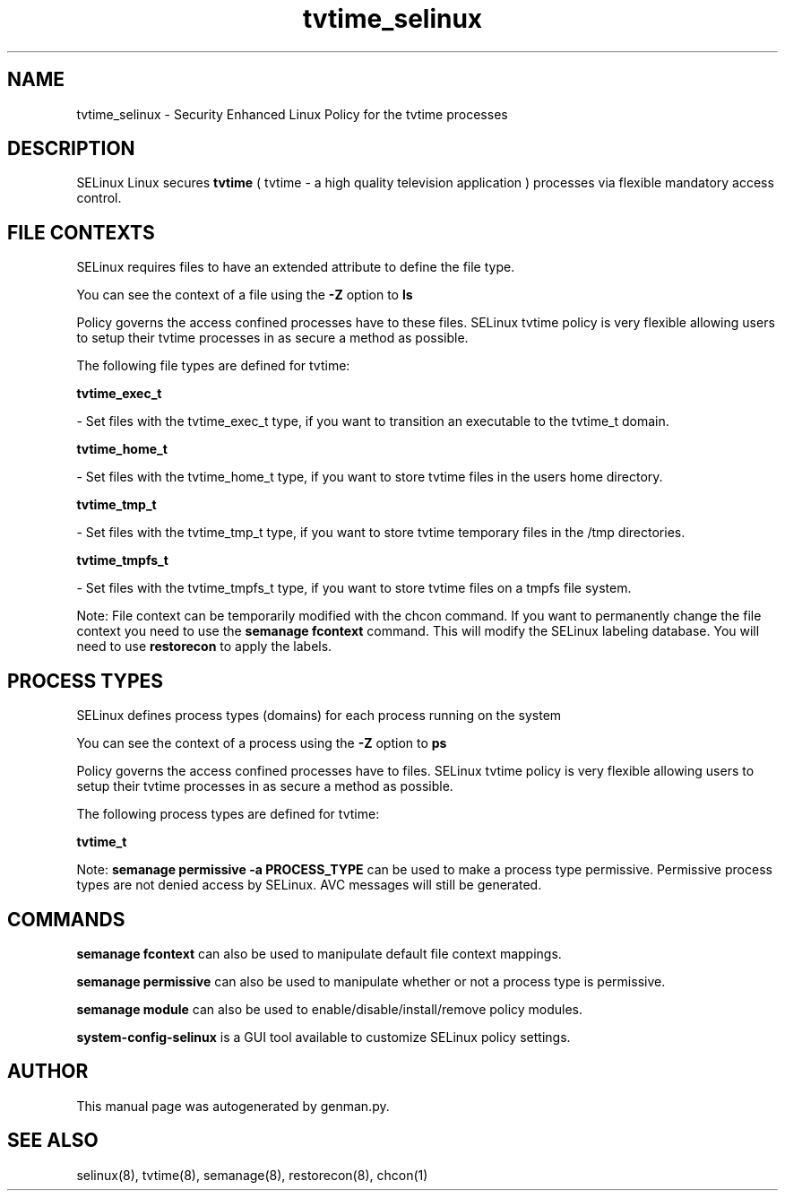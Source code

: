 .TH  "tvtime_selinux"  "8"  "tvtime" "dwalsh@redhat.com" "tvtime SELinux Policy documentation"
.SH "NAME"
tvtime_selinux \- Security Enhanced Linux Policy for the tvtime processes
.SH "DESCRIPTION"


SELinux Linux secures
.B tvtime
( tvtime - a high quality television application )
processes via flexible mandatory access
control.  



.SH FILE CONTEXTS
SELinux requires files to have an extended attribute to define the file type. 
.PP
You can see the context of a file using the \fB\-Z\fP option to \fBls\bP
.PP
Policy governs the access confined processes have to these files. 
SELinux tvtime policy is very flexible allowing users to setup their tvtime processes in as secure a method as possible.
.PP 
The following file types are defined for tvtime:


.EX
.PP
.B tvtime_exec_t 
.EE

- Set files with the tvtime_exec_t type, if you want to transition an executable to the tvtime_t domain.


.EX
.PP
.B tvtime_home_t 
.EE

- Set files with the tvtime_home_t type, if you want to store tvtime files in the users home directory.


.EX
.PP
.B tvtime_tmp_t 
.EE

- Set files with the tvtime_tmp_t type, if you want to store tvtime temporary files in the /tmp directories.


.EX
.PP
.B tvtime_tmpfs_t 
.EE

- Set files with the tvtime_tmpfs_t type, if you want to store tvtime files on a tmpfs file system.


.PP
Note: File context can be temporarily modified with the chcon command.  If you want to permanently change the file context you need to use the
.B semanage fcontext 
command.  This will modify the SELinux labeling database.  You will need to use
.B restorecon
to apply the labels.

.SH PROCESS TYPES
SELinux defines process types (domains) for each process running on the system
.PP
You can see the context of a process using the \fB\-Z\fP option to \fBps\bP
.PP
Policy governs the access confined processes have to files. 
SELinux tvtime policy is very flexible allowing users to setup their tvtime processes in as secure a method as possible.
.PP 
The following process types are defined for tvtime:

.EX
.B tvtime_t 
.EE
.PP
Note: 
.B semanage permissive -a PROCESS_TYPE 
can be used to make a process type permissive. Permissive process types are not denied access by SELinux. AVC messages will still be generated.

.SH "COMMANDS"
.B semanage fcontext
can also be used to manipulate default file context mappings.
.PP
.B semanage permissive
can also be used to manipulate whether or not a process type is permissive.
.PP
.B semanage module
can also be used to enable/disable/install/remove policy modules.

.PP
.B system-config-selinux 
is a GUI tool available to customize SELinux policy settings.

.SH AUTHOR	
This manual page was autogenerated by genman.py.

.SH "SEE ALSO"
selinux(8), tvtime(8), semanage(8), restorecon(8), chcon(1)
